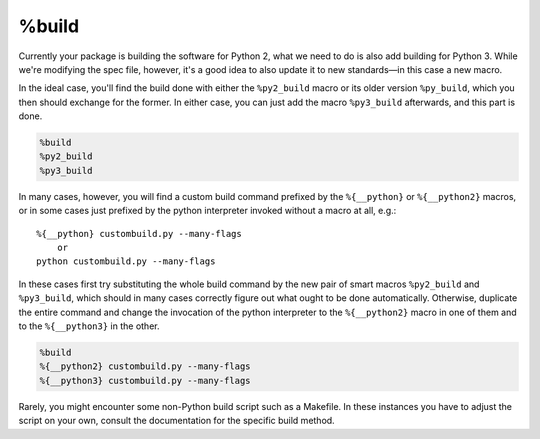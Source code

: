 .. _build-section:

%build
^^^^^^

Currently your package is building the software for Python 2, what we need to do is also add building for Python 3. While we're modifying the spec file, however, it's a good idea to also update it to new standards—in this case a new macro.

In the ideal case, you'll find the build done with either the ``%py2_build`` macro or its older version ``%py_build``, which you then should exchange for the former. In either case, you can just add the macro ``%py3_build`` afterwards, and this part is done.

.. code-block:: spec

    %build
    %py2_build
    %py3_build

In many cases, however, you will find a custom build command prefixed by the ``%{__python}`` or ``%{__python2}`` macros, or in some cases just prefixed by the python interpreter invoked without a macro at all, e.g.::

    %{__python} custombuild.py --many-flags
        or
    python custombuild.py --many-flags

In these cases first try substituting the whole build command by the new pair of smart macros ``%py2_build`` and ``%py3_build``, which should in many cases correctly figure out what ought to be done automatically. Otherwise, duplicate the entire command and change the invocation of the python interpreter to the ``%{__python2}`` macro in one of them and to the ``%{__python3}`` in the other.

.. code-block:: spec

    %build
    %{__python2} custombuild.py --many-flags
    %{__python3} custombuild.py --many-flags

Rarely, you might encounter some non-Python build script such as a Makefile. In these instances you have to adjust the script on your own, consult the documentation for the specific build method.
